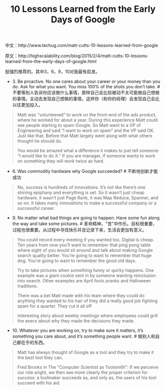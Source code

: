 #+title: 10 Lessons Learned from the Early Days of Google

中文：http://www.techug.com/matt-cutts-10-lessons-learned-from-google

原文：http://highscalability.com/blog/2015/2/4/matt-cutts-10-lessons-learned-from-the-early-days-of-google.html

挺强烈推荐的。其中3，6，9，10对我最有启发。

- 3. Be proactive. No one cares about your career or your money than you do. Ask for what you want. You miss 100% of the shots you don’t take.  # 不要等别人告诉你应该做什么事情，那样自己会比较被动不太可能做自己想做的事情。主动去发现自己想做的事情，这样你（和你的经理）会发现自己会比以往更加投入。
#+BEGIN_QUOTE
Matt was “volunteered” to work on the front-end of the ads product, where he worked for about a year. During this experience Matt could see people starting to spam Google. So Matt went to a VP of Engineering and said “I want to work on spam” and the VP said OK. Just like that. Before that Matt largely went along with what others thought he should do.

You would be amazed what a difference it makes to just tell someone “I would like to do X.” If you are manager, if someone wants to work on something they will work twice as hard.
#+END_QUOTE

- 6. Was commodity hardware why Google succeeded? # 不断地创新才能成功
#+BEGIN_QUOTE
No, success is hundreds of innovations. It’s not like there’s one shining epiphany and everything is set. So it wasn’t just cheap hardware, it wasn’t just Page Rank, it was Map Reduce, Spanner, and so on. It takes many innovations to make a successful company or a successful career.
#+END_QUOTE

- 9. No matter what bad things are going to happen. Have some fun along the way and take some pictures. # 革命精神，"苦"中作乐。目标很重要，过程也很重要。从过程中寻找快乐并且记录下来，生活会更加有意义。
#+BEGIN_QUOTE
You could record every meeting if you wanted too. Digital is cheap. Ten years from now you’ll want to remember that ping pong table where eight of you would sit around and talk about making Google search quality better. You’re going to want to remember that huge dog. You’re going to want to remember the good old days.

Try to take pictures when something funny or quirky happens. One example was a giant cookie sent in by someone wanting reinclusion into search. Other examples are April fools pranks and Halloween traditions.

There was a bet Matt made with his team where they could do anything they wanted to his hair of they did a really good job fighting spam for a quarter. They cut it all off

Interesting story about weekly meetings where employees could grill the execs about why they made the decisions they made.
#+END_QUOTE

- 10. Whatever you are working on, try to make sure it matters, it’s something you care about, and it’s something people want. # 做别人和自己都在乎的东西。
#+BEGIN_QUOTE
Matt has always thought of Google as a tool and they try to make it the best tool they can.

Fred Brooks in The "Computer Scientist as Toolsmith": If we perceive our role aright, we then see more clearly the proper criterion for success: a toolmaker succeeds as, and only as, the users of his tool succeed with his aid.
#+END_QUOTE